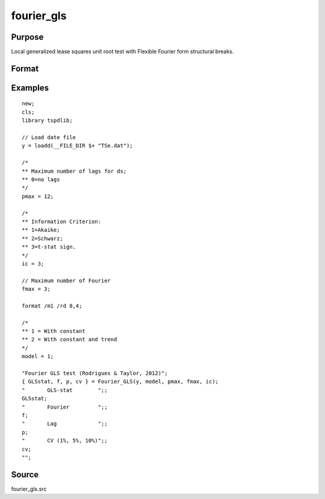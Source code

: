fourier_gls
==============================================

Purpose
----------------

Local generalized lease squares unit root test with Flexible Fourier form structural breaks.

Format
----------------
.. function:: { GLSk, k, p, cv } = fourier_gls(y, model, pmax, fmax, ic)


    :param y: Dependent variable.
    :type y: Nx1 matrix

    :param model: Model to be implemented.

          =========== ====================
          1           Constant
          2           Constant and trend
          =========== ====================

    :type model: Scalar

    :param pmax: Maximum number of lags for Dy; 0=no lag.
    :type pmax: Scalar

    :param fmax: Maximum number of single Fourier frequency (upper bound is 5).
    :type fmax: Scalar

    :param ic: Optional, the information criterion used for choosing lags. Default = 3.
    =========== ========================
    1           Akaike.
    2           Schwarz.
    3           t-stat significance.
    =========== ========================
    :type ic: Scalar

    :return GLSk: GLS(k) statistic.
    :rtype GLSk: Scalar

    :return k: Number of single frequency.
    :rtype k: Scalar

    :return p: number of lags selected by chosen information criterion
    :rtype p: Scalar

    :return cv: 1%, 5%, 10% critical values for the chosen model
    :rtype cv: Vector

Examples
--------

::

  new;
  cls;
  library tspdlib;

  // Load date file
  y = loadd(__FILE_DIR $+ "TSe.dat");

  /*
  ** Maximum number of lags for ds;
  ** 0=no lags
  */
  pmax = 12;

  /*
  ** Information Criterion:
  ** 1=Akaike;
  ** 2=Schwarz;
  ** 3=t-stat sign.
  */
  ic = 3;

  // Maximum number of Fourier
  fmax = 3;

  format /m1 /rd 8,4;

  /*
  ** 1 = With constant
  ** 2 = With constant and trend
  */
  model = 1;

  "Fourier GLS test (Rodrigues & Taylor, 2012)";
  { GLSstat, f, p, cv } = Fourier_GLS(y, model, pmax, fmax, ic);
  "       GLS-stat        ";;
  GLSstat;
  "       Fourier         ";;
  f;
  "       Lag             ";;
  p;
  "       CV (1%, 5%, 10%)";;
  cv;
  "";



Source
------

fourier_gls.src

.. seealso:: Functions :func:`fourier_adf`, `fourier_kpss`, `fourier_lm`
